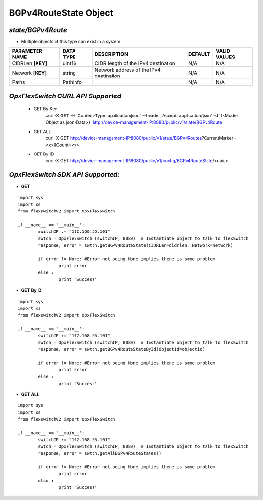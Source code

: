 BGPv4RouteState Object
=============================================================

*state/BGPv4Route*
------------------------------------

- Multiple objects of this type can exist in a system.

+--------------------+---------------+--------------------------------+-------------+------------------+
| **PARAMETER NAME** | **DATA TYPE** |        **DESCRIPTION**         | **DEFAULT** | **VALID VALUES** |
+--------------------+---------------+--------------------------------+-------------+------------------+
| CIDRLen **[KEY]**  | uint16        | CIDR length of the IPv4        | N/A         | N/A              |
|                    |               | destination                    |             |                  |
+--------------------+---------------+--------------------------------+-------------+------------------+
| Network **[KEY]**  | string        | Network address of the IPv4    | N/A         | N/A              |
|                    |               | destination                    |             |                  |
+--------------------+---------------+--------------------------------+-------------+------------------+
| Paths              | PathInfo      |                                | N/A         | N/A              |
+--------------------+---------------+--------------------------------+-------------+------------------+



*OpxFlexSwitch CURL API Supported*
------------------------------------

	- GET By Key
		 curl -X GET -H 'Content-Type: application/json' --header 'Accept: application/json' -d '{<Model Object as json-Data>}' http://device-management-IP:8080/public/v1/state/BGPv4Route
	- GET ALL
		 curl -X GET http://device-management-IP:8080/public/v1/state/BGPv4Routes?CurrentMarker=<x>&Count=<y>
	- GET By ID
		 curl -X GET http://device-management-IP:8080/public/v1/config/BGPv4RouteState/<uuid>


*OpxFlexSwitch SDK API Supported:*
------------------------------------



- **GET**


::

	import sys
	import os
	from flexswitchV2 import OpxFlexSwitch

	if __name__ == '__main__':
		switchIP := "192.168.56.101"
		swtch = OpxFlexSwitch (switchIP, 8080)  # Instantiate object to talk to flexSwitch
		response, error = swtch.getBGPv4RouteState(CIDRLen=cidrlen, Network=network)

		if error != None: #Error not being None implies there is some problem
			print error
		else :
			print 'Success'


- **GET By ID**


::

	import sys
	import os
	from flexswitchV2 import OpxFlexSwitch

	if __name__ == '__main__':
		switchIP := "192.168.56.101"
		swtch = OpxFlexSwitch (switchIP, 8080)  # Instantiate object to talk to flexSwitch
		response, error = swtch.getBGPv4RouteStateById(ObjectId=objectid)

		if error != None: #Error not being None implies there is some problem
			print error
		else :
			print 'Success'




- **GET ALL**


::

	import sys
	import os
	from flexswitchV2 import OpxFlexSwitch

	if __name__ == '__main__':
		switchIP := "192.168.56.101"
		swtch = OpxFlexSwitch (switchIP, 8080)  # Instantiate object to talk to flexSwitch
		response, error = swtch.getAllBGPv4RouteStates()

		if error != None: #Error not being None implies there is some problem
			print error
		else :
			print 'Success'


